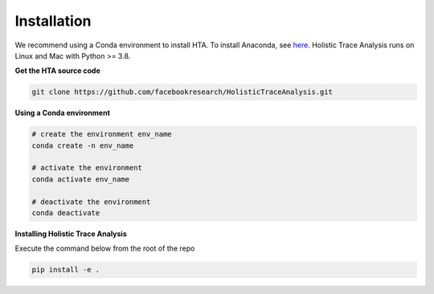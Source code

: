 Installation
============

We recommend using a Conda environment to install HTA. To install Anaconda, see
`here <https://docs.anaconda.com/anaconda/install/index.html>`_. Holistic Trace
Analysis runs on Linux and Mac with Python >= 3.8.

**Get the HTA source code**

.. code-block::

  git clone https://github.com/facebookresearch/HolisticTraceAnalysis.git

**Using a Conda environment**

.. code-block::

  # create the environment env_name
  conda create -n env_name

  # activate the environment
  conda activate env_name

  # deactivate the environment
  conda deactivate

**Installing Holistic Trace Analysis**

Execute the command below from the root of the repo

.. code-block::

   pip install -e .

